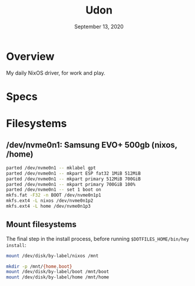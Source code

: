#+TITLE: Udon
#+DATE:  September 13, 2020

* Overview
My daily NixOS driver, for work and play.

* Specs

* Filesystems
** /dev/nvme0n1: Samsung EVO+ 500gb (nixos, /home)

#+begin_src sh
parted /dev/nvme0n1 -- mklabel gpt
parted /dev/nvme0n1 -- mkpart ESP fat32 1MiB 512MiB
parted /dev/nvme0n1 -- mkpart primary 512MiB 700GiB
parted /dev/nvme0n1 -- mkpart primary 700GiB 100%
parted /dev/nvme0n1 -- set 1 boot on
mkfs.fat -F32 -n BOOT /dev/nvme0n1p1
mkfs.ext4 -L nixos /dev/nvme0n1p2
mkfs.ext4 -L home /dev/nvme0n1p3
#+END_SRC

** Mount filesystems
The final step in the install process, before running ~$DOTFILES_HOME/bin/hey
install~:
#+BEGIN_SRC sh
mount /dev/disk/by-label/nixos /mnt

mkdir -p /mnt/{home,boot}
mount /dev/disk/by-label/boot /mnt/boot
mount /dev/disk/by-label/home /mnt/home
#+END_SRC
